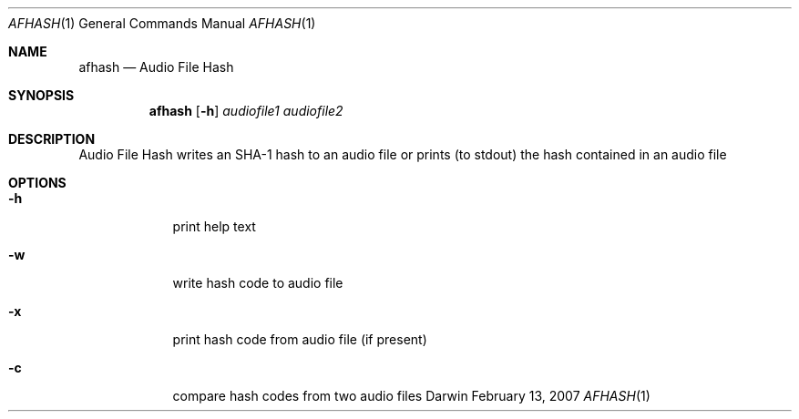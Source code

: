 .\"Modified from man(1) of FreeBSD, the NetBSD mdoc.template, and mdoc.samples.
.\"See Also:
.\"man mdoc.samples for a complete listing of options
.\"man mdoc for the short list of editing options
.\"/usr/share/misc/mdoc.template
.Dd February 13, 2007       \" DATE 
.Dt AFHASH 1       \" Program name and manual section number 
.Os Darwin
.Sh NAME                 \" Section Header - required - don't modify 
.Nm afhash 
.Nd Audio File Hash
.Sh SYNOPSIS             \" Section Header - required - don't modify
.Nm
.Op Fl h
.Ar audiofile1
.Ar audiofile2
.Sh DESCRIPTION          \" Section Header - required - don't modify
Audio File Hash writes an SHA-1 hash to an audio file or prints (to stdout) the hash contained in an audio file
.Pp                      \" Inserts a space
.Sh OPTIONS
.Bl -tag -width -indent
.It Fl h                 \"-a flag as a list item
print help text
.It Fl w                 \"-a flag as a list item
write hash code to audio file
.It Fl x                 \"-a flag as a list item
print hash code from audio file (if present)
.It Fl c                 \"-a flag as a list item
compare hash codes from two audio files
.El
